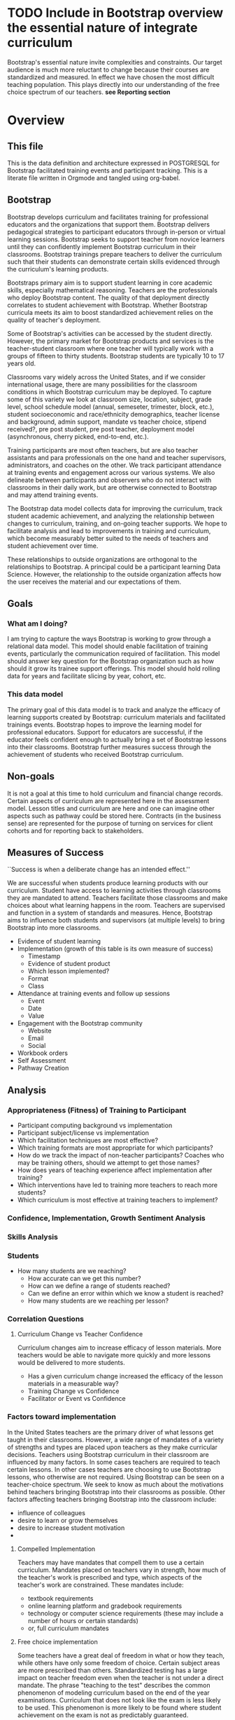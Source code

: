 #+PROPERTY: header-args :engine postgresql
#+PROPERTY: header-args :exports code
#+PROPERTY: header-args :tangle yes
#+STARTUP: content
* TODO Include in Bootstrap overview the essential nature of integrate curriculum
Bootstrap's essential nature invite complexities and constraints. Our
target audience is much more reluctant to change because their courses
are standardized and measured. In effect we have chosen the most
difficult teaching population. This plays directly into our
understanding of the free choice spectrum of our teachers. *see Reporting section*
* Overview
:PROPERTIES:
:VISIBILITY: folded
:END:
** This file
This is the data definition and architecture expressed in POSTGRESQL
for Bootstrap facilitated training events and participant
tracking. This is a literate file written in Orgmode and tangled using
org-babel.

** Bootstrap
Bootstrap develops curriculum and facilitates training for
professional educators and the organizations that support
them. Bootstrap delivers pedagogical strategies to participant
educators through in-person or virtual learning sessions. Bootstrap
seeks to support teacher from novice learners until they can
confidently implement Bootstrap curriculum in their
classrooms. Bootstrap trainings prepare teachers to deliver the
curriculum such that their students can demonstrate certain skills
evidenced through the curriculum's learning products.

Bootstraps primary aim is to support student
learning in core academic skills, especially
mathematical reasoning. Teachers are the
professionals who deploy Bootstrap content. The
quality of that deployment directly correlates to
student achievement with Bootstrap.  Whether
Bootstrap curricula meets its aim to boost
standardized achievement relies on the quality of
teacher's deployment.

Some of Bootstrap's activities can be accessed by the student
directly. However, the primary market for Bootstrap products and
services is the teacher-student classroom where one teacher will
typically work with a groups of fifteen to thirty students. Bootstrap
students are typically 10 to 17 years old.

Classrooms vary widely across the United States, and if we consider
international usage, there are many possibilities for the classroom
conditions in which Bootstrap curriculum may be deployed. To capture
some of this variety we look at classroom size, location, subject,
grade level, school schedule model (annual, semeseter, trimester,
block, etc.), student socioeconomic and race/ethnicity demographics,
teacher license and background, admin support, mandate vs teacher
choice, stipend received?, pre post student, pre post teacher,
deployment model (asynchronous, cherry picked, end-to-end, etc.).

Training participants are most often teachers, but are also teacher
assistants and para professionals on the one hand and teacher
supervisors, administrators, and coaches on the other. We track
participant attendance at training events and engagement across our
various systems. We also delineate between participants and observers
who do not interact with classrooms in their daily work, but are
otherwise connected to Bootstrap and may attend training events.

The Bootstrap data model collects data for improving the curriculum,
track student academic achievement, and analyzing the relationship
between changes to curriculum, training, and on-going teacher
supports. We hope to facilitate analysis and lead to improvements in
training and curriculum, which become measurably better suited to the
needs of teachers and student achievement over time.

These relationships to outside organizations are orthogonal to the
relationships to Bootstrap. A principal could be a participant
learning Data Science. However, the relationship to the outside
organization affects how the user receives the material and our
expectations of them.

** Goals
*** What am I doing?
I am trying to capture the ways Bootstrap is working to grow through a
relational data model.  This model should enable facilitation of
training events, particularly the communication required of
facilitation.  This model should answer key question for the Bootstrap
organization such as how should it grow its trainee support
offerings. This model should hold rolling data for years and
facilitate slicing by year, cohort, etc.

*** This data model
The primary goal of this data model is to track and analyze the
efficacy of learning supports created by Bootstrap: curriculum
materials and facilitated trainings events.  Bootstrap hopes to
improve the learning model for professional educators. Support for
educators are successful, if the educator feels confident enough to
actually bring a set of Bootstrap lessons into their
classrooms. Bootstrap further measures success through the achievement
of students who received Bootstrap curriculum.
** Non-goals
It is not a goal at this time to hold curriculum and financial change
records.  Certain aspects of curriculum are represented here in the
assessment model. Lesson titles and curriculum are here and one can
imagine other aspects such as pathway could be stored here.  Contracts
(in the business sense) are represented for the purpose of turning on
services for client cohorts and for reporting back to stakeholders.
** Measures of Success
``Success is when a deliberate change has an intended effect.''

We are successful when students produce learning products with our
curriculum. Student have access to learning activities through
classrooms they are mandated to attend. Teachers facilitate those
classrooms and make choices about what learning happens in the
room. Teachers are supervised and function in a system of standards and
measures. Hence, Bootstrap aims to influence both students and
supervisors (at multiple levels) to bring Bootstrap into more
classrooms.

- Evidence of student learning
- Implementation (growth of this table is its own measure of success)
  - Timestamp
  - Evidence of student product
  - Which lesson implemented?
  - Format
  - Class
- Attendance at training events and follow up sessions
  - Event
  - Date
  - Value
- Engagement with the Bootstrap community
  - Website
  - Email
  - Social
- Workbook orders
- Self Assessment
- Pathway Creation
** Analysis
*** Appropriateness (Fitness) of Training to Participant
- Participant computing background vs implementation
- Participant subject/license vs implementation
- Which facilitation techniques are most effective?
- Which training formats are most appropriate for which participants?
- How do we track the impact of non-teacher participants? Coaches who may be training others, should we attempt to get those names?
- How does years of teaching experience affect implementation after training?
- Which interventions have led to training more teachers to reach more students?
- Which curriculum is most effective at training teachers to implement?
*** Confidence, Implementation, Growth Sentiment Analysis
*** Skills Analysis
*** Students
- How many students are we reaching?
  - How accurate can we get this number?
  - How can we define a range of students reached?
  - Can we define an error within which we know a student is reached?
  - How many students are we reaching per lesson?
*** Correlation Questions
**** Curriculum Change vs Teacher Confidence
Curriculum changes aim to increase efficacy of lesson materials. More teachers would be able to navigate more quickly and more lessons would be delivered to more students.
- Has a given curriculum change increased the efficacy of the lesson materials in a measurable way?
- Training Change vs Confidence
- Facilitator or Event vs Confidence
*** Factors toward implementation
In the United States teachers are the primary driver of what lessons
get taught in their classrooms. However, a wide range of mandates of a
variety of strengths and types are placed upon teachers as they make
curricular decisions.  Teachers using Bootstrap curriculum in their
classroom are influenced by many factors. In some cases teachers are
required to teach certain lessons. In other cases teachers are
choosing to use Bootstrap lessons, who otherwise are not required.
Using Bootstrap can be seen on a teacher-choice spectrum. We seek to
know as much about the motivations behind teachers bringing Bootstrap
into their classrooms as possible.  Other factors affecting teachers
bringing Bootstrap into the classroom include:
- influence of colleagues
- desire to learn or grow themselves
- desire to increase student motivation
- 
**** Compelled Implementation
Teachers may have mandates that compell them to use a certain
curriculum. Mandates placed on teachers vary in strength, how much of
the teacher's work is prescribed and type, which aspects of the
teacher's work are constrained. These mandates include:
- textbook requirements
- online learning platform and gradebook requirements
- technology or computer science requirements (these may include a number of hours or certain standards)
- or, full curriculum mandates
**** Free choice implementation
Some teachers have a great deal of freedom in what or how they teach,
while others have only some freedom of choice.  Certain subject areas
are more prescribed than others.  Standardized testing has a large
impact on teacher freedom even when the teacher is not under a direct
mandate. The phrase "teaching to the test" describes the common
phenomenon of modeling curriculum based on the end of the year
examinations. Curriculum that does not look like the exam is less
likely to be used. This phenomenon is more likely to be found where
student achievement on the exam is not as predictably guaranteed.
** Reporting
Bootstrap partners are in the business of supporting student
learning. Additionally partners may have special interest in a particular
student grouping.

Partners may employ teachers and run schools or they may be an organization or
foundation that is interested in education, technology, equity, or other special
interest that overlaps with Bootstrap products and service

Partners are interested in how well the curriculum supports student
achievement. Bootstrap's niche is supporting student learning in traditional
core subjects such as Algebra.

*** Attendance Reports
- Cohort attendance, sent to cohort admins (unified by contract)
- 
*** Pre Post Diagnostic Results Analysis
- teacher/participant pre/post from trainings
- aggregated classroom pre/post on Bootstrap diagnostics
- pre/post diagnostics from classroom final exam
*** Implementation Reports
*** Standardized Achievement
Are students achieving higher outcomes on standardized exams that they would already be required to take?
Some teachers administer their own diagnostics, and this practice is increasingly more common in administrative mandates.
** Grain
The grain in our data model is the professional educator and the
classrooms they work in. We measure the efficacy of the training
experience as it relates to various factors in the life of a
professional educator. We collect reactions to our trainings and
followup for a period of time as the teacher attempts to bring
Bootstrap curriculum into the classroom. Pre and post test student
data stops at the teacher level. We do not track students as entities
or store any individual student data.
** Definitions
*** Teacher
has a role within their organization that places them in front of
students for the majority of their day.  Teachers spend the majority
of their professional time interacting with students, and have the
largest and most direct role in affecting student outcomes and the
quality of the Bootstrap implementation.

*** Student
Bootstrap students are 10-17 years old, live primarily in the lower 48
states, and attend school in grades 5-12.

*** Partners
Bootstrap interacts with partners who develop or
support teacher excellence through continued
education or "professional development" for
teachers. Partners include districts, non-profit,
private foundations, corporations, states, and
schools. Individual teachers also join open
enrollment events and may be paying out of pocket.

*** Stipend
Teachers often receive some form of compensation
from their school, district, or supporting
organization.

*** Partner Reports
Partners often request reports, especially
attendance, which they use to track participant
participation and to validate stipends. The
partner may or may not have requirements for the
form of the report.

*** Professional educators
are often teachers or have had experience in the classroom, but can
also be administrators, paraprofessionals, learning coaches, or
department coordinators. We wish to track the changing role our
professional educators have to their profession and employer. We wish
to know a teachers current schedule and where in that schedule they
have been able to utilize Bootstrap curricula or pedagogy.

*** Administrators
Administrators have a role to their organization that places them
supporting teachers for the majority of their day. They are sometimes
the point persons on the contracts (cohort admin), who create training
events and build cohorts. More often teachers are beholden to
administrators who are not directly connected to Bootstrap, but who
may have a large role in the teacher's implementation.

*** Implementation
describes a teacher using Bootstrap curriculum with
their students. Bootstrap curriculum is designed to fit in as a module
into existing classes with established goals. Teachers using Bootstrap
in their classes have identified a learning goal or series of goals
that Bootstrap curriculum covers. Depending on the course objectives
and grade band of students different swaths of curriculum are
available. Implementation is a description of the context in which a
teacher is using Boostrap, to what depth and what breadth.

*** Student achievement
measures show gains through
pre and post diagnostics of skills covered by the
Bootstrap curriculum. These skills overlap between
Bootstrap curriculum, but have different contexts
that they support. Student learning requires both
high quality curriculum and high quality
deployment by the teacher.

*** Curriculum End User
The end users of Bootstrap curriculum are students, who will be using tools like
the Pyret or CODAP to build projects.

*** Training End User
The end users of Bootsrap trainings are
teachers. In most cases the person in the chair is
a teacher, who will bring the training, pedagogy,
and curriculum back to students in their
classroom.

*** Learning Coach
Sometimes the participant works alongside teachers and will take the
learning from Bootstrap back to their teachers in their own
professional enrichment setting.

*** Cohort
A cohort is a group of teachers supported by a particular
contract. Cohorts begin with a training event and a certain date. 

*** Cohort Admin
Within a Bootstrap contract the point persons for the partner
organization are the admins of the contracted event. Admins receive
reporting and communication about their cohort. Cohort admins track teacher
attendance at training events and may disperse stipends to teachers
based on deliverables.

*** Master Teacher in Training
Has been in trainings for several years and demonstrated proficiency across the concept map

*** Master Teacher
Can co-lead a professional development, run coaching sessions, and moderate on the question forum.

*** Facilitator
Training events are facilitated by Bootstrap Master Teachers who have
been trained to facilitate events. Typically Master Teachers co-lead
for a period of time before they facilitate events by themselves. A
facilitator is the primary point person for training participants
during and immediately after the training event.

*** Coach
A coach is a Bootstrap Master teacher supporting groups of teachers
through short regular sessions. These sessions are largely driven by
the questions and needs of teachers in the process of using Bootstrap
curriculum in their classrooms.

*** Professional Development
A training event that covers an entire curriculum is considered
professional development. Participants in professional development
events are trained as both student and teacher. They must understand
the curriculum and the pedagogy behind key point in the curriculum.

*** Participant Life Cycle
- Intake
- Onboarding
- Training
- Implementation with Support
- Solo Implementation
- Repeated training
- Second curriculum
- Master Teacher in Training
- Master Teacher


*** Partners
Reports for partners include
- a teacher level attendance report
- a teacher level proficiency report
- cohort aggregations
- implementation reports
*** Internal analysis
- Interventions over time
- Teacher retention
- Types of facilitation experience vs implementation
- Teaching context vs implementation
  
** Dimensions
*** Dimension Hierarchy
- Contact
  - User #subset, rather than child
    - Enrollment
- Curriculum
  - Skills
- Partner
  - Contract
- Cohort
  - Participant
- Event
  - User
  - Enrollments
    - Role
      - Facilitator
      - Participant
      - Admin
      - Master teacher in training
      - Ambassador #not really an enrollment role
- States
  - Districts
    - Schools
      - Classes
	- Teachers
	  - Implementations
*** Dimension Tables and Attributes
- Contact
  - id
  - name
  - email
  - phone
  - where from?
  - opt in list #how/where to track email opt-in?
- User
  - contact_id
  - date_added
- Partner Org #could this be a district?
  - id
  - Name
  - Type ('non-profit', 'government', 'private')
  - Admins
- School
  - school_id
  - Name
  - Location #what is location?
  - Grade band (e.g. '9-12')
  - Demographic #what is demographic?
  - District REFERENCES ("District") "district_id"
  - Address #what is an address 
- District #this is a school umbrella or support organization
  - district_id
  - State
- Facilitator
- Contract
- Event
- Year
- Curriculum (Data Science, Data Science CODAP, Early Math, Algebra, Algebra 2)
- Learning Model #what is a learning model
- Skill #breaking down Bootstrap curriculum to the skill level. this
  is our product.
- Location
  - Street Address
  - City
  - State
  - Zipcode
  - Country
- Demographic
  - race ('American Indian or Alaska Native', 'Asian', 'Black or African American', 'Native Hawaiian or Other Pacific Islander', 'White' )
  - ethnicity ('Hispanic or Latino', 'Not Hispanic or Latino')
  - grade_band
  - setting ('urban', 'rural', 'suburban')
  - socio-economic status
- Type
- Certification
  - teacher_id
  - state
  - subject
  - grade_band
  - type #what is this?
- Class
  - teacher_id
  - subject
  - student_demographics #what is this?
  - start_date
  - end_date
- Role
  - teacher_id
  - school_id
  - role ('teacher', 'paraprofessional', 'supervisor', 'coach',
    'coordinator')
  - start date
  - end date
- Coaching
- Stipend
- Partner report request
- Admin support #capture the relationship between
  this teacher and the surrounding professional
  environment
- Student achievement
- Subject
- Course
- Standard

*** Explanation
All (most) schools have districts or other support organizations.  Partner
organizations build contracts with Bootstrap to train cohorts of educators. A
partner organization could also be a district and referenced with a foreign key.

*** TODO How to represent indepent schools?
** Facts
- Implementation
  - Start Data
  - End Data
  - Class
- Class
  - School
  - # Students
  - Demographics
  - Grade Level
  - Course Name
  - Subject
  - Level
- School
  - Name
  - District/Org
  - Student Age or Grade Range
  - City
  - State
  - Address
  - Principal
  - Website
  - Gradebook/LMS Software
  - Tech Affiliation, Google, MSFT, etc.
  - CS Affiliation, Code.org, PLTW, etc.
- District
  - Name
  - State
  - Serving Zip Codes
  - Website
- Comm Preferences    
- Feedbacks
  - Confidence
  - Appropriateness
- Event Cohorts
  - event_id
  - teacher_id
- Year Cohorts
- Comments
  - teacher_id
  - commenter_id
  - comment
  - date
  - time
  - tags
  - refer_to
- Attendances
  - teacher_id
  - event_id
  - attendance_value
  - attenadance_date
  - attendance_period
- Assessments
  - teacher_id
  - title
  - context
  - cohort_id
  - skill
  - evidence
  - rating
  - rater
  - date
    
* Data Model
** Core Entity (Primary Dimensions) Tables
These tables are descriptive data elements that make up the relationships in our
system. They represent everything we know about the people, organizations, and
events in our facilitation ecosystem.
*** Contacts
Anyone who has interacted with Bootstrap, who ever
signed up for an event, even if they did not
attend. Anyone who joined the mailing list through
a web form, reached out directly to Bootstrap
staff, messaged through social media, requested
answer keys, or joined Discourse.

#+begin_src sql
  CREATE TABLE IF NOT EXISTS "contacts" (
    "id" SERIAL PRIMARY KEY, --varchar(255),
    "name_first"         varchar(255), -- the legal first name, i.e. would appear on DL
    "name_last"          varchar(255),
    "name_first_alt"     varchar(255), -- usually shortened nick name, e.g. David -> Dave
    "name_last_alt"      varchar(255), -- usually for married name change
    "email_personal"     varchar(255), -- email that persists after job change
    "email_professional" varchar(255)  -- email that changes with job change
    "employer"           varchar(255)
    "job_title"          varchar(255)
  );

#+end_src
*** Users
All of the individual persons who make up the Bootstrap event
facilitation ecosystem. Users are required to submit a full personal
and professional questionaire. Contacts become users when they have
completed training paperwork.

#+begin_src sql
  CREATE TABLE users ( userID varchar(255), contactID varchar(255)
    REFERENCES contacts (contactID), lastName varchar(255), firstName
    varchar(255), userAddress varchar(255), userCity varchar(255),
    userState varchar(255), homePhone varchar(15), cellPhone
    varchar(15), workPhone varchar(15), gender varchar(255) REFERENCES
    gender (genderID), race varchar(255) REFERENCES race (raceID) );
#+end_src
*** Events
Bootstrap facilitates events for professional educators. These events focus on
the conceptual understanding and implementation of Bootstrap curriculum.

#+begin_src sql
  CREATE TABLE "events" ( "event_id" varchar(255), eventName
    varchar(255), eventDays int CONSTRAINT positive_days CHECK
    (eventDays > 0),
    --length in days eventType varchar(255) REFERENCES eventTypes
    (typeID), eventFormat varchar(255) REFERENCES eventFormats
    (formatID), );

#+end_src

*** Organizations
Bootstrap partners with external organizations to build contracts
for facilitated events. Organizations can be municipal or state
level education districts, non-profits, individual schools, private
individuals, or Bootstrap itself.
- State
- Main Email
- Type

#+begin_src sql
  --Main Tables Users, Organizations, Events CREATE TABLE organizations
  ( orgID varchar(255), orgAddress varchar(255), orgCity varchar(255),
  orgState varchar(255) );

#+end_src

*** Teaching programs (schedule of classes)
#+begin_src sql
  -- a class in a teachers program tells us the subject and grade level
  where the teacher will be interacticng with students CREATE TABLE IF
  NOT EXISTS "classes" ( "teacher_id" , "class_id" PRIMARY KEY,
  "class_name" , "class_subject" SUBJECT, "class_gradelevel" GRADELEVEL,
  "class_start_date" DATE, "class_end_date" DATE, CONSTRAINT
  "fk_teacher" FOREIGN KEY ("teacher_id") REFERENCES "users" ("user_id")
  );
#+end_src

#+begin_src sql
  CREATE TABLE IF NOT EXISTS "certification" ( -- tracks the
  certifications relative to state wide professional educators
  "teacher_id" varchar(255), "cert_id" varchar(255), "state_ab"
  varchar(2), "title" varchar(255), "subject" varchar(255), CONTSTRAINT
  "fk_teacher" FOREIGN KEY ("teacher_id") REFERENCES "users" ("user_id")
  );

#+end_src

*** Assessment Instruments

#+begin_src sql
  CREATE TABLE assessments ( assessmentID varchar(255) );

#+end_src

*** Feedback Instruments
*** Attribute (Derived) Tables
*** Locations
*** Licenses
*** Schools
*** Districts
*** Roles
*** Textbooks

#+begin_src sql
  CREATE TABLE Textbooks ( textBookID varchar(255), textBookName
    varchar(255), textBookPublisher varchar(255) );


#+end_src

*** TODO Communication Preferences (Opt In/Out)
** Relationship (Facts) Tables

*** Internal and external roles

People have different relationships to our facilitated events. Current roles
relative to events are Facilitator, Participant, Admin, and Master Teacher in
Training.

*** User-Event Roles (Enrollments)
#+begin_src sql

  --Relationship Tables

  CREATE TABLE enrollments ( enrollmentID varchar(255), userID
    varchar(255) REFERENCES Users (UserID) );

#+end_src
*** User-Organization Roles (OrgRoles)

#+begin_src sql
  CREATE TABLE orgRoles ( userID varchar(255) REFERENCES users (UserID),
    orgID varchar(255) REFERENCES organizations (OrgID), roleID
    varchar(255) REFERENCES roles (RoleID)

  CREATE TABLE Enrollments ( EnrollmentID varchar(255), UserID
    varchar(255) REFERENCES Users (UserID) );
#+end_src

*** User-Organization Roles (UserOrganizationRoles)

#+begin_src sql
  CREATE TABLE UserOrganizationRoles ( UserID varchar(255) REFERENCES
    Users (UserID), OrgID varchar(255) REFERENCES Organizations (OrgID),
    RoleID varchar(255) REFERNCES Roles (RoleID)

  );

#+end_src

*** Comments

#+begin_src sql

  CREATE TABLE comments ( authorUserID varchar(255), regardingUserID
    varchar(255), commentDate varchar(255), tagUserID varchar(255),
    commentType varchar(255)
  );

#+end_src

*** User-Event-Attendance (Attendance)

#+begin_src sql

  CREATE TABLE attendance ( serID varchar(255), eventID varchar(255),
    attendanceDate Date, attendancePeriod varchar(255), attendanceValue
    varchar(255)

  );

#+end_src

*** Contracts

Organizations and individual create contracts with
Bootsrap that lead to the create

#+begin_src sql
  CREATE TABLE Contracts ( ContractID varchar(255), OrgID varchar(255)
    REFERENCES Organizations (OrgID), EventID varchar(255) REFERENCES
    Events (EventID) );
#+end_src

*** Coaching

Coaching is included in some contracts. The
coaching table is a postive entry table. Users
present in the coaching table are invited to
coaching sessions throughout the year. Enrollment
in coaching is for one year and is specific to a
curriculum. Usually you are assigned coaching for
the curriculum in which you were trained in the
same calendar year.

#+begin_src sql
  CREATE TABLE Coaching ( -- Coaching is a postive entry table. A user
  found in this table has -- coaching included in their contract );
#+end_src

*** Assessment Instrument Data

#+begin_src sql

  CREATE TABLE instrumentData ( instrumentDataID varchar(255), userID
    varchar(255) REFERENCES Users (userID), submitted varchar(255)
    timestamp with time zone, instrumentData text );

#+end_src
*** Custom Data Types

I'm still working out which helper collections are ENUMs.

types and which we add to a helper table. My intuition is that there are short
sets that we know already and that aren't likely to change, such as race, and
there are longer sets like the textbooks that might continue to grow.

*** Enrollment Roles
These are the roles with respect to our enrollment relationship. They answer the
question what are you doing as part of this event. This list could grow as the
type and complexity of event planning changes.

Some rules attached to these roles. For example, perhaps a participant cannot be
enrolled to an event before a facilitator has first been enrolled.

#+begin_src sql
  CREATE TYPE "enrollment_roles" AS ENUM ('facilitator', 'participant',
  'admin', 'master teacher in training' );
#+end_src

*** Race and Ethnicity

#+begin_src sql
  CREATE TYPE race AS ENUM ('American Indian or Alaska Native', 'Asian',
  'Black or African American', 'Native Hawaiian or Other Pacific
  Islander', 'White' );

  CREATE TYPE ethnicity AS ENUM ('Hispanic or Latino', 'Not Hispanic or
  Latino' );
#+end_src

*** Gender

#+begin_src sql
  CREATE TYPE gender AS ENUM ('Male', 'Female', 'Transgender', 'None of
  these');

#+end_src

*** License

#+begin_src sql
  CREATE TYPE license AS ENUM ('Math', 'Science', 'Social Studies',
  'English', 'Language other than English', 'Elementary General Ed',
  'Special Education');

  CREATE TABLE license ( userID varchar(255) REFERENCES users (userID),
    license varchar(255), licenseState varchar(255) );

#+end_src

*** Organization Types

*** TODO What are the organization types we interact with?
Is this redundant from Insightly?
#+begin_src sql
  CREATE TYPE orgTypes AS ENUM ('Non-profit', 'For-profit', 'School',
  'District', 'State Government Office', 'Foundation');

#+end_src

*** Subjects Taught

#+begin_src sql
  CREATE TYPE subjectsTaught AS ENUM ('AP', 'Algebra', 'Geometry',
  'Biology' );

#+end_src

*** Grades Taught

#+begin_src sql

  CREATE TYPE "grades_taught" AS ENUM ('1st', '2nd', '3rd', '4th',
  '5th', '6th', '7th', '8th', '9th', '10th', '11th', '12th');

#+end_src

*** Event Formats

#+begin_src sql

  CREATE TYPE "event_formats" AS ENUM ('Intensive', 'Distributed',
  'One-day', '2-hour' );

#+end_src

*** Event Types

#+begin_src sql
  CREATE TYPE eventTypes AS ENUM ('Full PD', 'Intro PD', 'Coaching',
  'Academic Year Workshop' );

#+end_src

*** Curricula

#+begin_src sql
  CREATE TYPE curricula AS ENUM ('Algebra', 'Data Science', 'Physics',
  'Algebra 2', 'Early Math', 'Data Science (CODAP)' );

#+end_src

* The Teacher Journey
** The Bootstrap Participant Landscape
Professional educators find themselves in a Bootsrap training from a
variety of pathways. Typically, partner organizations build training
contracts for cohorts of teachers, which leads to participants with a
range of motivations and prior knowledge.

Bootstrap curriculum is freely available on the internet. Teachers
attend trainings (and have done so for many years), and those who have
been trained contiue to expose others. Teachers who attend Bootstrap
trainings generally love their experience, hence word of mouth brings
teachers in.
**** TODO Add data table for how you connect to bootstrap
This is to distinguish from the teacher added by an administrator without intrinsic interest

** The Timespan of a Teacher Journey

How long does a teacher receive support and monitoring? Educators can
attend multiple workshops. Does the clock reset? Do we track cohort
contracts, which may have different time lengths for continued
support? Do we continue to assess teaching confidence and strength of
implementation and offer support as long as the teacher is using
Bootstrap curricula? What is the average or typical journey? Are their
logical subsets that may have different typical journeys?

Analysis of our current implementers will help. We have responses to the
implementation survey. We have attendance at coaching and we have on-going
contact. In the future we hope to have users log into a website where we can
track lesson plan usage and custom pathways.

** Milestones
*** Year 1
*** Year 2
*** Year 3
** Communication Plan
*** First Contact
First contact can be casual or formal. Casual contacts include requests for
information through web forms, posting or emailing questions, and tags on social
media. Formal contacts are typically enrolled in a workshop; the first they hear
from us would be a formal welcome to a training event with logistic information.
*** Preworkshop Intake Data
Information prior to enrolling in a full training scenario is used to
ensure the training is appropriate for the participant, the
training addresses participant needs, and . So, what do we want or need to know
about our teachers?

We want to know how to contact them. We want to know two email
addresses for each person: their school or organization based address
and a personal or persistent address that would not change if they
left their current position. Teachers may change schools, but they
remain Bootstrap teachers.

We want to know about their training and prior
experience. Professional educators typically hold certification and
licensure. Their state has typically granted and certification and
their municipallity has licensed them to teach in the district. A
teacher could work at an independent school and have no certification
or licensure. A teacher could be instructing classes within their
licensed area or outside of it.

We want to know about the classes they are currently teaching and the classes
they plan to teach next year. We want to know the subject and grade level of
those classes, which may be different for each class. Hence, we actually want a
siimplified class program for each of our participants.

** On-going Support and Monitoring
** The Journey to Master Teacher
